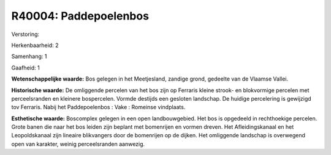 R40004: Paddepoelenbos
======================

Verstoring:

Herkenbaarheid: 2

Samenhang: 1

Gaafheid: 1

**Wetenschappelijke waarde:**
Bos gelegen in het Meetjesland, zandige grond, gedeelte van de
Vlaamse Vallei.

**Historische waarde:**
De omliggende percelen van het bos zijn op Ferraris kleine strook- en
blokvormige percelen met perceelsranden en kleinere bospercelen. Vormde
destijds een gesloten landschap. De huidige percelering is gewijzigd tov
Ferraris. Nabij het Paddepoelenbos : Vake : Romeinse vindplaats.

**Esthetische waarde:**
Boscomplex gelegen in een open landbouwgebied. Het bos is opgedeeld
in rechthoekige percelen. Grote banen die naar het bos leiden zijn
beplant met bomenrijen en vormen dreven. Het Afleidingskanaal en het
Leopoldskanaal zijn lineaire blikvangers door de bomenrijen op de
dijken. Het omliggende landschap is overwegend open van karakter, weinig
perceelsranden aanwezig.



